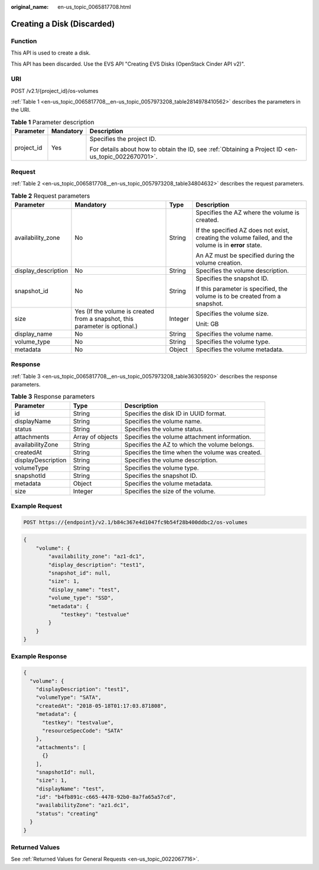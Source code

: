:original_name: en-us_topic_0065817708.html

.. _en-us_topic_0065817708:

Creating a Disk (Discarded)
===========================

Function
--------

This API is used to create a disk.

This API has been discarded. Use the EVS API "Creating EVS Disks (OpenStack Cinder API v2)".

URI
---

POST /v2.1/{project_id}/os-volumes

:ref:`Table 1 <en-us_topic_0065817708__en-us_topic_0057973208_table2814978410562>` describes the parameters in the URI.

.. _en-us_topic_0065817708__en-us_topic_0057973208_table2814978410562:

.. table:: **Table 1** Parameter description

   +-----------------------+-----------------------+-----------------------------------------------------------------------------------------------------+
   | Parameter             | Mandatory             | Description                                                                                         |
   +=======================+=======================+=====================================================================================================+
   | project_id            | Yes                   | Specifies the project ID.                                                                           |
   |                       |                       |                                                                                                     |
   |                       |                       | For details about how to obtain the ID, see :ref:`Obtaining a Project ID <en-us_topic_0022670701>`. |
   +-----------------------+-----------------------+-----------------------------------------------------------------------------------------------------+

Request
-------

:ref:`Table 2 <en-us_topic_0065817708__en-us_topic_0057973208_table34804632>` describes the request parameters.

.. _en-us_topic_0065817708__en-us_topic_0057973208_table34804632:

.. table:: **Table 2** Request parameters

   +---------------------+-----------------------------------------------------------------------------+-----------------+-------------------------------------------------------------------------------------------------------+
   | Parameter           | Mandatory                                                                   | Type            | Description                                                                                           |
   +=====================+=============================================================================+=================+=======================================================================================================+
   | availability_zone   | No                                                                          | String          | Specifies the AZ where the volume is created.                                                         |
   |                     |                                                                             |                 |                                                                                                       |
   |                     |                                                                             |                 | If the specified AZ does not exist, creating the volume failed, and the volume is in **error** state. |
   |                     |                                                                             |                 |                                                                                                       |
   |                     |                                                                             |                 | An AZ must be specified during the volume creation.                                                   |
   +---------------------+-----------------------------------------------------------------------------+-----------------+-------------------------------------------------------------------------------------------------------+
   | display_description | No                                                                          | String          | Specifies the volume description.                                                                     |
   +---------------------+-----------------------------------------------------------------------------+-----------------+-------------------------------------------------------------------------------------------------------+
   | snapshot_id         | No                                                                          | String          | Specifies the snapshot ID.                                                                            |
   |                     |                                                                             |                 |                                                                                                       |
   |                     |                                                                             |                 | If this parameter is specified, the volume is to be created from a snapshot.                          |
   +---------------------+-----------------------------------------------------------------------------+-----------------+-------------------------------------------------------------------------------------------------------+
   | size                | Yes (If the volume is created from a snapshot, this parameter is optional.) | Integer         | Specifies the volume size.                                                                            |
   |                     |                                                                             |                 |                                                                                                       |
   |                     |                                                                             |                 | Unit: GB                                                                                              |
   +---------------------+-----------------------------------------------------------------------------+-----------------+-------------------------------------------------------------------------------------------------------+
   | display_name        | No                                                                          | String          | Specifies the volume name.                                                                            |
   +---------------------+-----------------------------------------------------------------------------+-----------------+-------------------------------------------------------------------------------------------------------+
   | volume_type         | No                                                                          | String          | Specifies the volume type.                                                                            |
   +---------------------+-----------------------------------------------------------------------------+-----------------+-------------------------------------------------------------------------------------------------------+
   | metadata            | No                                                                          | Object          | Specifies the volume metadata.                                                                        |
   +---------------------+-----------------------------------------------------------------------------+-----------------+-------------------------------------------------------------------------------------------------------+

Response
--------

:ref:`Table 3 <en-us_topic_0065817708__en-us_topic_0057973208_table36305920>` describes the response parameters.

.. _en-us_topic_0065817708__en-us_topic_0057973208_table36305920:

.. table:: **Table 3** Response parameters

   +--------------------+------------------+-------------------------------------------------+
   | Parameter          | Type             | Description                                     |
   +====================+==================+=================================================+
   | id                 | String           | Specifies the disk ID in UUID format.           |
   +--------------------+------------------+-------------------------------------------------+
   | displayName        | String           | Specifies the volume name.                      |
   +--------------------+------------------+-------------------------------------------------+
   | status             | String           | Specifies the volume status.                    |
   +--------------------+------------------+-------------------------------------------------+
   | attachments        | Array of objects | Specifies the volume attachment information.    |
   +--------------------+------------------+-------------------------------------------------+
   | availabilityZone   | String           | Specifies the AZ to which the volume belongs.   |
   +--------------------+------------------+-------------------------------------------------+
   | createdAt          | String           | Specifies the time when the volume was created. |
   +--------------------+------------------+-------------------------------------------------+
   | displayDescription | String           | Specifies the volume description.               |
   +--------------------+------------------+-------------------------------------------------+
   | volumeType         | String           | Specifies the volume type.                      |
   +--------------------+------------------+-------------------------------------------------+
   | snapshotId         | String           | Specifies the snapshot ID.                      |
   +--------------------+------------------+-------------------------------------------------+
   | metadata           | Object           | Specifies the volume metadata.                  |
   +--------------------+------------------+-------------------------------------------------+
   | size               | Integer          | Specifies the size of the volume.               |
   +--------------------+------------------+-------------------------------------------------+

Example Request
---------------

.. code-block:: text

   POST https://{endpoint}/v2.1/b84c367e4d1047fc9b54f28b400ddbc2/os-volumes

.. code-block::

   {
       "volume": {
           "availability_zone": "az1-dc1",
           "display_description": "test1",
           "snapshot_id": null,
           "size": 1,
           "display_name": "test",
           "volume_type": "SSD",
           "metadata": {
               "testkey": "testvalue"
           }
       }
   }

Example Response
----------------

.. code-block::

   {
     "volume": {
       "displayDescription": "test1",
       "volumeType": "SATA",
       "createdAt": "2018-05-18T01:17:03.871808",
       "metadata": {
         "testkey": "testvalue",
         "resourceSpecCode": "SATA"
       },
       "attachments": [
         {}
       ],
       "snapshotId": null,
       "size": 1,
       "displayName": "test",
       "id": "b4fb891c-c665-4478-92b0-8a7fa65a57cd",
       "availabilityZone": "az1.dc1",
       "status": "creating"
     }
   }

Returned Values
---------------

See :ref:`Returned Values for General Requests <en-us_topic_0022067716>`.
